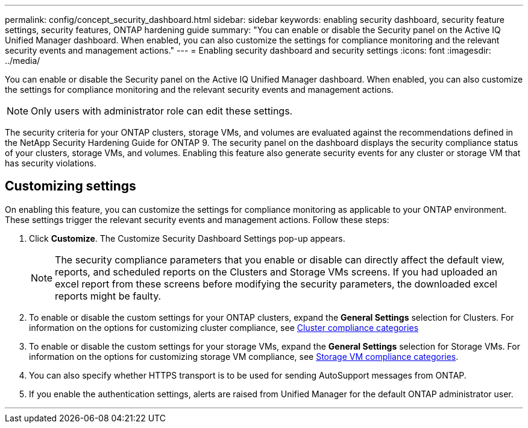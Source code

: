 ---
permalink: config/concept_security_dashboard.html
sidebar: sidebar
keywords: enabling security dashboard, security feature settings, security features, ONTAP hardening guide
summary: "You can enable or disable the Security panel on the Active IQ Unified Manager dashboard. When enabled, you can also customize the settings for compliance monitoring and the relevant security events and management actions."
---
= Enabling security dashboard and security settings
:icons: font
:imagesdir: ../media/

[.lead]
You can enable or disable the Security panel on the Active IQ Unified Manager dashboard. When enabled, you can also customize the settings for compliance monitoring and the relevant security events and management actions.

[NOTE]
====
Only users with administrator role can edit these settings.
====

The security criteria for your ONTAP clusters, storage VMs, and volumes are evaluated against the recommendations defined in the NetApp Security Hardening Guide for ONTAP 9. The security panel on the dashboard displays the security compliance status of your clusters, storage VMs, and volumes. Enabling this feature also generate security events for any cluster or storage VM that has security violations.

== Customizing settings

On enabling this feature, you can customize the settings for compliance monitoring as applicable to your ONTAP environment. These settings trigger the relevant security events and management actions. Follow these steps:

. Click *Customize*. The Customize Security Dashboard Settings pop-up appears.

+

[NOTE]
====
The security compliance parameters that you enable or disable can directly affect the default view, reports, and scheduled reports on the Clusters and Storage VMs screens. If you had uploaded an excel report from these screens before modifying the security parameters, the downloaded excel reports might be faulty.
====

. To enable or disable the custom settings for your ONTAP clusters, expand the *General Settings* selection for Clusters. For information on the options for customizing cluster compliance, see link:../health-checker/reference_cluster_compliance_categories.html[Cluster compliance categories]
. To enable or disable the custom settings for your storage VMs, expand the *General Settings* selection for Storage VMs. For information on the options for customizing storage VM compliance, see link:../health-checker/reference_svm_compliance_categories.html[Storage VM compliance categories].
. You can also specify whether HTTPS transport is to be used for sending AutoSupport messages from ONTAP.
. If you enable the authentication settings, alerts are raised from Unified Manager for the default ONTAP administrator user.

---
